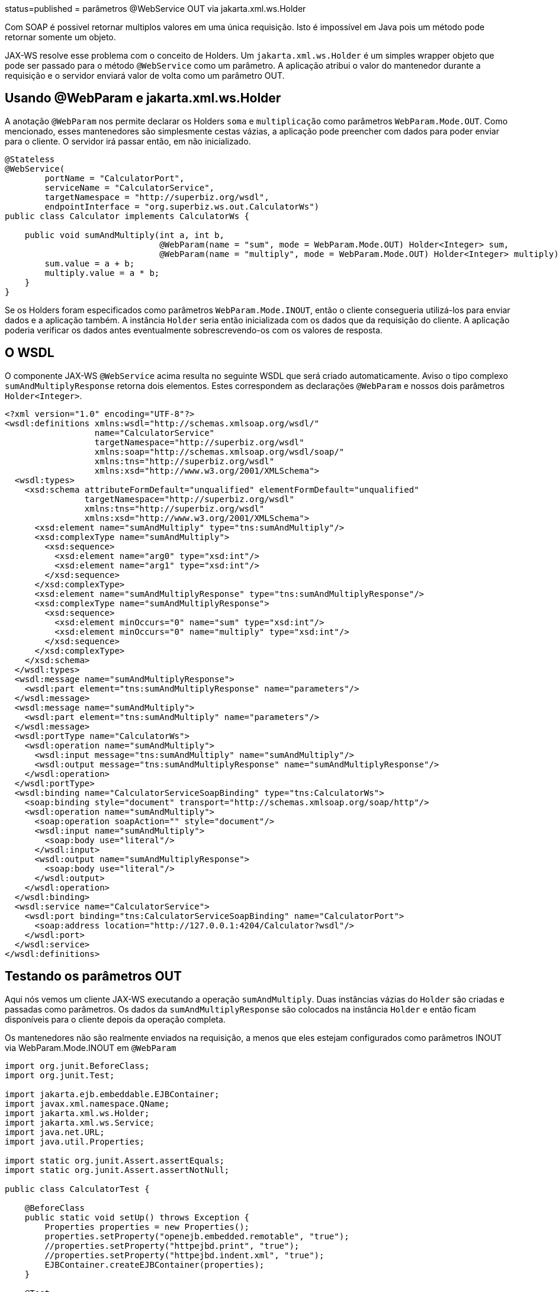 :index-group: Web Services :jbake-type: page :jbake-status:
status=published = parâmetros @WebService OUT via jakarta.xml.ws.Holder

Com SOAP é possivel retornar multiplos valores em uma única requisição.
Isto é impossível em Java pois um método pode retornar somente um objeto.

JAX-WS resolve esse problema com o conceito de Holders. Um
`jakarta.xml.ws.Holder` é um simples wrapper objeto que pode ser passado para   
o método `@WebService` como um parâmetro.  A aplicação atribui o valor 
do mantenedor durante a requisição e o servidor enviará valor de volta 
como um parâmetro OUT.

== Usando @WebParam e jakarta.xml.ws.Holder

A anotação `@WebParam` nos permite declarar os Holders `soma` e `multiplicação` 
como parâmetros `WebParam.Mode.OUT`. Como mencionado, esses mantenedores 
são simplesmente cestas vázias, a aplicação pode preencher com dados para poder  
enviar para o cliente. O servidor irá passar então, em não inicializado.

[source,java]
----
@Stateless
@WebService(
        portName = "CalculatorPort",
        serviceName = "CalculatorService",
        targetNamespace = "http://superbiz.org/wsdl",
        endpointInterface = "org.superbiz.ws.out.CalculatorWs")
public class Calculator implements CalculatorWs {

    public void sumAndMultiply(int a, int b,
                               @WebParam(name = "sum", mode = WebParam.Mode.OUT) Holder<Integer> sum,
                               @WebParam(name = "multiply", mode = WebParam.Mode.OUT) Holder<Integer> multiply) {
        sum.value = a + b;
        multiply.value = a * b;
    }
}
----

Se os Holders foram especificados como parâmetros `WebParam.Mode.INOUT`, então o
cliente consegueria utilizá-los para enviar dados e a aplicação também. A 
instância `Holder` seria então inicializada com os dados que da 
requisição do cliente. A aplicação poderia verificar os dados antes eventualmente
sobrescrevendo-os com os valores de resposta.

== O WSDL

O componente JAX-WS  `@WebService` acima resulta no seguinte WSDL
que será criado automaticamente. Aviso o tipo complexo `sumAndMultiplyResponse`
retorna dois elementos. Estes correspondem as declarações `@WebParam` 
e nossos dois parâmetros `Holder<Integer>`.

[source,xml]
----
<?xml version="1.0" encoding="UTF-8"?>
<wsdl:definitions xmlns:wsdl="http://schemas.xmlsoap.org/wsdl/"
                  name="CalculatorService"
                  targetNamespace="http://superbiz.org/wsdl"
                  xmlns:soap="http://schemas.xmlsoap.org/wsdl/soap/"
                  xmlns:tns="http://superbiz.org/wsdl"
                  xmlns:xsd="http://www.w3.org/2001/XMLSchema">
  <wsdl:types>
    <xsd:schema attributeFormDefault="unqualified" elementFormDefault="unqualified"
                targetNamespace="http://superbiz.org/wsdl"
                xmlns:tns="http://superbiz.org/wsdl"
                xmlns:xsd="http://www.w3.org/2001/XMLSchema">
      <xsd:element name="sumAndMultiply" type="tns:sumAndMultiply"/>
      <xsd:complexType name="sumAndMultiply">
        <xsd:sequence>
          <xsd:element name="arg0" type="xsd:int"/>
          <xsd:element name="arg1" type="xsd:int"/>
        </xsd:sequence>
      </xsd:complexType>
      <xsd:element name="sumAndMultiplyResponse" type="tns:sumAndMultiplyResponse"/>
      <xsd:complexType name="sumAndMultiplyResponse">
        <xsd:sequence>
          <xsd:element minOccurs="0" name="sum" type="xsd:int"/>
          <xsd:element minOccurs="0" name="multiply" type="xsd:int"/>
        </xsd:sequence>
      </xsd:complexType>
    </xsd:schema>
  </wsdl:types>
  <wsdl:message name="sumAndMultiplyResponse">
    <wsdl:part element="tns:sumAndMultiplyResponse" name="parameters"/>
  </wsdl:message>
  <wsdl:message name="sumAndMultiply">
    <wsdl:part element="tns:sumAndMultiply" name="parameters"/>
  </wsdl:message>
  <wsdl:portType name="CalculatorWs">
    <wsdl:operation name="sumAndMultiply">
      <wsdl:input message="tns:sumAndMultiply" name="sumAndMultiply"/>
      <wsdl:output message="tns:sumAndMultiplyResponse" name="sumAndMultiplyResponse"/>
    </wsdl:operation>
  </wsdl:portType>
  <wsdl:binding name="CalculatorServiceSoapBinding" type="tns:CalculatorWs">
    <soap:binding style="document" transport="http://schemas.xmlsoap.org/soap/http"/>
    <wsdl:operation name="sumAndMultiply">
      <soap:operation soapAction="" style="document"/>
      <wsdl:input name="sumAndMultiply">
        <soap:body use="literal"/>
      </wsdl:input>
      <wsdl:output name="sumAndMultiplyResponse">
        <soap:body use="literal"/>
      </wsdl:output>
    </wsdl:operation>
  </wsdl:binding>
  <wsdl:service name="CalculatorService">
    <wsdl:port binding="tns:CalculatorServiceSoapBinding" name="CalculatorPort">
      <soap:address location="http://127.0.0.1:4204/Calculator?wsdl"/>
    </wsdl:port>
  </wsdl:service>
</wsdl:definitions>
----

== Testando os parâmetros OUT

Aqui nós vemos um cliente JAX-WS executando a operação `sumAndMultiply`.
Duas instâncias vázias do `Holder` são criadas e passadas como parâmetros.
Os dados da `sumAndMultiplyResponse` são colocados na instância `Holder`
e então ficam disponíveis para o cliente depois da operação completa.

Os mantenedores não são realmente enviados na requisição, a menos que eles 
estejam configurados como parâmetros INOUT via WebParam.Mode.INOUT em `@WebParam`

[source,java]
----
import org.junit.BeforeClass;
import org.junit.Test;

import jakarta.ejb.embeddable.EJBContainer;
import javax.xml.namespace.QName;
import jakarta.xml.ws.Holder;
import jakarta.xml.ws.Service;
import java.net.URL;
import java.util.Properties;

import static org.junit.Assert.assertEquals;
import static org.junit.Assert.assertNotNull;

public class CalculatorTest {

    @BeforeClass
    public static void setUp() throws Exception {
        Properties properties = new Properties();
        properties.setProperty("openejb.embedded.remotable", "true");
        //properties.setProperty("httpejbd.print", "true");
        //properties.setProperty("httpejbd.indent.xml", "true");
        EJBContainer.createEJBContainer(properties);
    }

    @Test
    public void outParams() throws Exception {
        final Service calculatorService = Service.create(
                new URL("http://127.0.0.1:4204/Calculator?wsdl"),
                new QName("http://superbiz.org/wsdl", "CalculatorService"));

        assertNotNull(calculatorService);

        final CalculatorWs calculator = calculatorService.getPort(CalculatorWs.class);

        final Holder<Integer> sum = new Holder<Integer>();
        final Holder<Integer> multiply = new Holder<Integer>();

        calculator.sumAndMultiply(4, 6, sum, multiply);

        assertEquals(10, (int) sum.value);
        assertEquals(24, (int) multiply.value);
    }
}
----

== Analisando as mensagens

A execução acima resulta na seguinte mensagem SOAP.

=== requisição cliente SOAP sumAndMultiply  

[source,xml]
----
<?xml version="1.0" encoding="UTF-8"?>
<soap:Envelope xmlns:soap="http://schemas.xmlsoap.org/soap/envelope/">
  <soap:Body>
    <ns1:sumAndMultiply xmlns:ns1="http://superbiz.org/wsdl">
      <arg0>4</arg0>
      <arg1>6</arg1>
    </ns1:sumAndMultiply>
  </soap:Body>
</soap:Envelope>
----

=== resposta do servidor SOAP sumAndMultiplyResponse 

[source,xml]
----
<?xml version="1.0" encoding="UTF-8"?>
<soap:Envelope xmlns:soap="http://schemas.xmlsoap.org/soap/envelope/">
  <soap:Body>
    <ns1:sumAndMultiplyResponse xmlns:ns1="http://superbiz.org/wsdl">
      <sum>10</sum>
      <multiply>24</multiply>
    </ns1:sumAndMultiplyResponse>
  </soap:Body>
</soap:Envelope>
----
